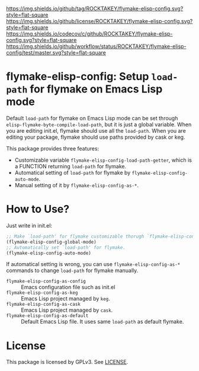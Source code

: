 [[https://github.com/ROCKTAKEY/flymake-elisp-config][https://img.shields.io/github/tag/ROCKTAKEY/flymake-elisp-config.svg?style=flat-square]]
[[file:LICENSE][https://img.shields.io/github/license/ROCKTAKEY/flymake-elisp-config.svg?style=flat-square]]
[[https://codecov.io/gh/ROCKTAKEY/flymake-elisp-config?branch=master][https://img.shields.io/codecov/c/github/ROCKTAKEY/flymake-elisp-config.svg?style=flat-square]]
[[https://github.com/ROCKTAKEY/flymake-elisp-config/actions][https://img.shields.io/github/workflow/status/ROCKTAKEY/flymake-elisp-config/test/master.svg?style=flat-square]]
* flymake-elisp-config: Setup =load-path= for flymake on Emacs Lisp mode
Default =load-path= for flymake on Emacs Lisp mode can be set through =elisp-flymake-byte-compile-load-path=,
but it is just a global variable. When you are editing init.el, flymake should use all the =load-path=.
When you are editing your package, flymake should use paths provided by cask or keg.

This package provides three features:
- Customizable variable =flymake-elisp-config-load-path-getter=, which is a FUNCTION returning =load-path= for flymake.
- Automatical setting of =load-path= for flymake by =flymake-elisp-config-auto-mode=.
- Manual setting of it by =flymake-elisp-config-as-*=.

* How to Use?
Just write in init.el:
#+begin_src emacs-lisp :tangle yes
  ;; Make `load-path' for flymake customizable thorugh `flymake-elisp-config-load-path-getter'.
  (flymake-elisp-config-global-mode)
  ;; Automatically set `load-path' for flymake.
  (flymake-elisp-config-auto-mode)
#+end_src

If automatical setting is wrong, you can use =flymake-elisp-config-as-*= commands to change =load-path= for flymake manually.
- =flymake-elisp-config-as-config= :: Emacs configuration file such as init.el
- =flymake-elisp-config-as-keg= :: Emacs Lisp project managed by =keg=.
- =flymake-elisp-config-as-cask= :: Emacs Lisp project managed by =cask=.
- =flymake-elisp-config-as-default= :: Default Emacs Lisp file. It uses same =load-path= as default flymake.

* License
  This package is licensed by GPLv3. See [[file:LICENSE][LICENSE]].

